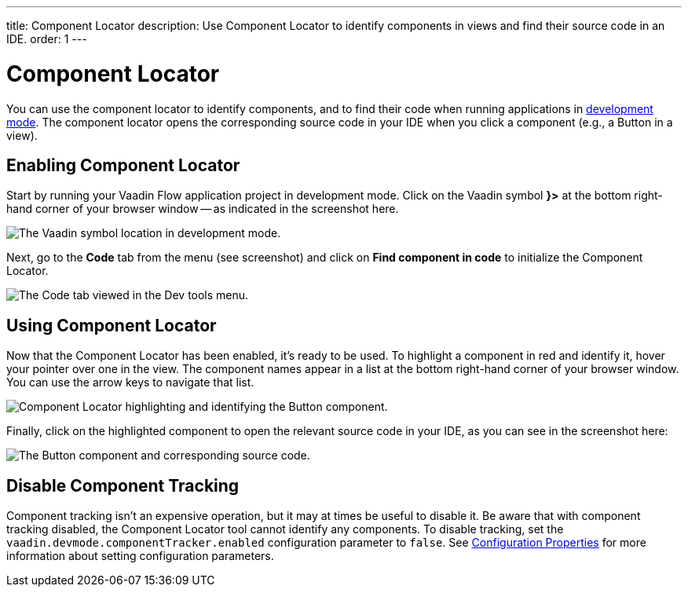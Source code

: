 ---
title: Component Locator
description: Use Component Locator to identify components in views and find their source code in an IDE.
order: 1
---


= [since:com.vaadin:vaadin@V24]#Component Locator#

You can use the component locator to identify components, and to find their code when running applications in <<../#,development mode>>. The component locator opens the corresponding source code in your IDE when you click a component (e.g., a Button in a view).


== Enabling Component Locator

Start by running your Vaadin Flow application project in development mode. Click on the Vaadin symbol [guilabel]*}>* at the bottom right-hand corner of your browser window -- as indicated in the screenshot here.

[.device]
image::/images/dev-tools-location.png[The Vaadin symbol location in development mode.]

Next, go to the [guilabel]*Code* tab from the menu (see screenshot) and click on [guibutton]*Find component in code* to initialize the Component Locator.

[.device]
image::/images/code-menu.png[The Code tab viewed in the Dev tools menu.]


== Using Component Locator

Now that the Component Locator has been enabled, it's ready to be used. To highlight a component in red and identify it, hover your pointer over one in the view. The component names appear in a list at the bottom right-hand corner of your browser window. You can use the arrow keys to navigate that list.

[.device]
image::/images/component-locator.png[Component Locator highlighting and identifying the Button component.]

Finally, click on the highlighted component to open the relevant source code in your IDE, as you can see in the screenshot here:

image::/images/code-view.png[The Button component and corresponding source code.]

++++
<style>
[class^=PageHeader-module--descriptionContainer] {display: none;}
</style>
++++


[since:com.vaadin:vaadin@V24.4]
== Disable Component Tracking

Component tracking isn't an expensive operation, but it may at times be useful to disable it. Be aware that with component tracking disabled, the Component Locator tool cannot identify any components. To disable tracking, set the `vaadin.devmode.componentTracker.enabled` configuration parameter to `false`.
See <<{articles}/configuration/properties#,Configuration Properties>> for more information about setting configuration parameters.


++++
<style>
[class^=PageHeader-module--descriptionContainer] {display: none;}
</style>
++++